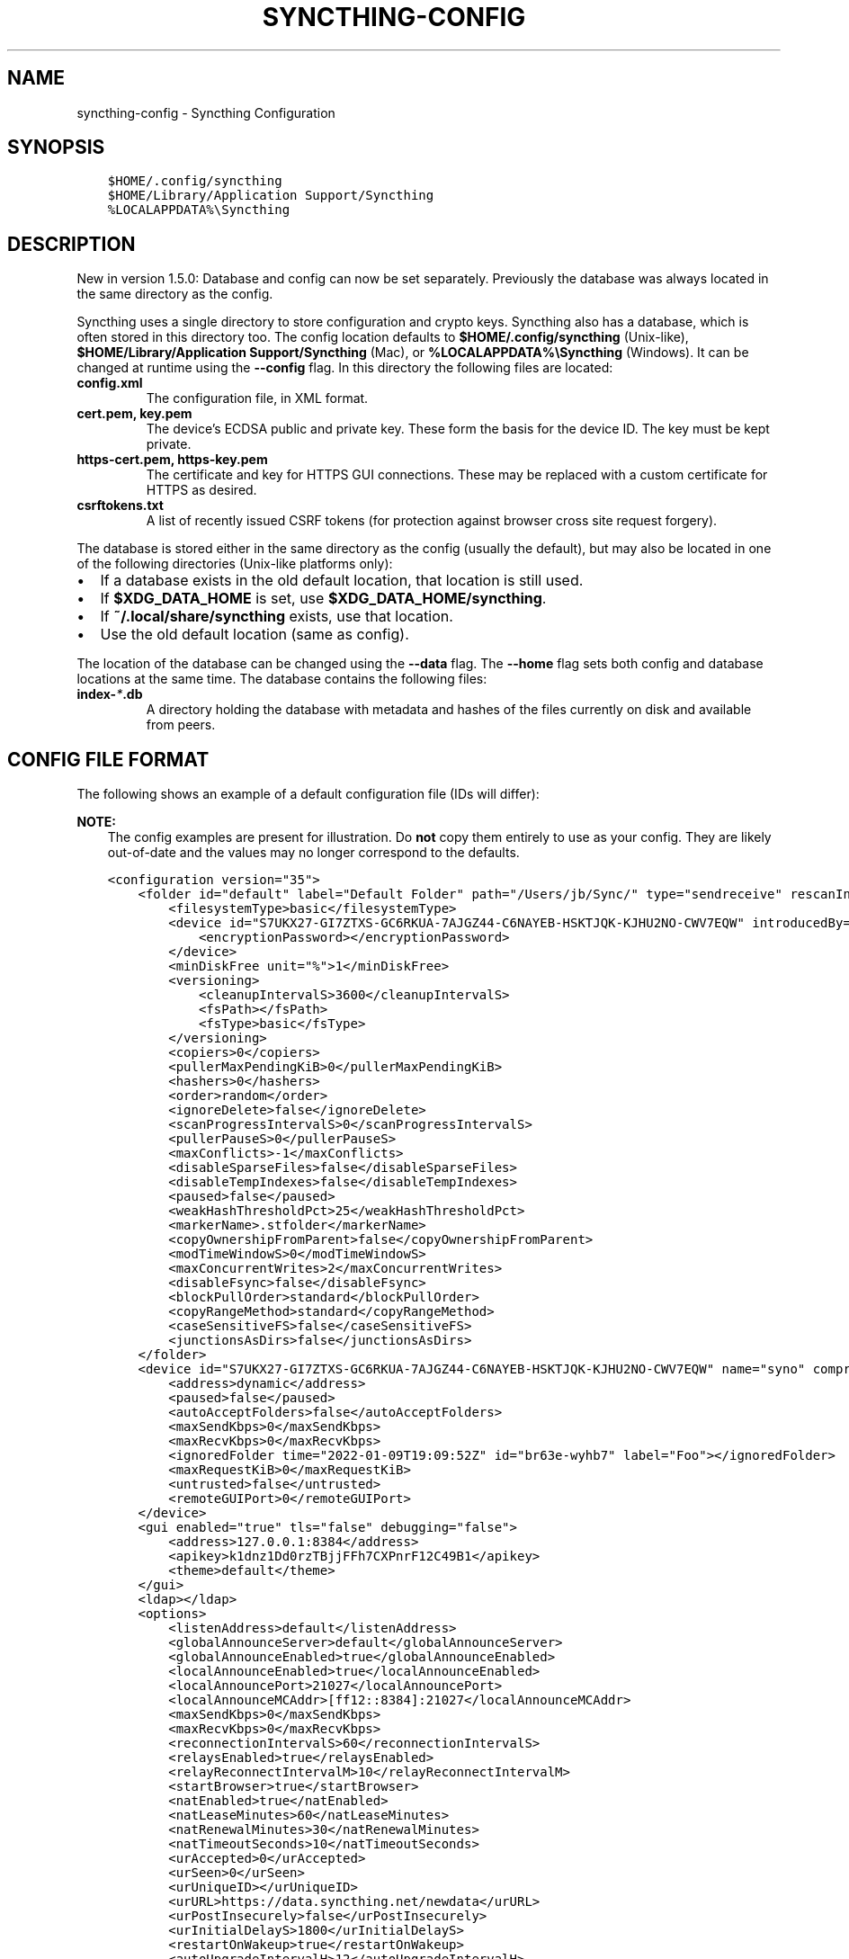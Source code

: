 .\" Man page generated from reStructuredText.
.
.
.nr rst2man-indent-level 0
.
.de1 rstReportMargin
\\$1 \\n[an-margin]
level \\n[rst2man-indent-level]
level margin: \\n[rst2man-indent\\n[rst2man-indent-level]]
-
\\n[rst2man-indent0]
\\n[rst2man-indent1]
\\n[rst2man-indent2]
..
.de1 INDENT
.\" .rstReportMargin pre:
. RS \\$1
. nr rst2man-indent\\n[rst2man-indent-level] \\n[an-margin]
. nr rst2man-indent-level +1
.\" .rstReportMargin post:
..
.de UNINDENT
. RE
.\" indent \\n[an-margin]
.\" old: \\n[rst2man-indent\\n[rst2man-indent-level]]
.nr rst2man-indent-level -1
.\" new: \\n[rst2man-indent\\n[rst2man-indent-level]]
.in \\n[rst2man-indent\\n[rst2man-indent-level]]u
..
.TH "SYNCTHING-CONFIG" "5" "Apr 02, 2022" "v1.19.1" "Syncthing"
.SH NAME
syncthing-config \- Syncthing Configuration
.SH SYNOPSIS
.INDENT 0.0
.INDENT 3.5
.sp
.nf
.ft C
$HOME/.config/syncthing
$HOME/Library/Application Support/Syncthing
%LOCALAPPDATA%\eSyncthing
.ft P
.fi
.UNINDENT
.UNINDENT
.SH DESCRIPTION
.sp
New in version 1.5.0: Database and config can now be set separately. Previously the database was
always located in the same directory as the config.

.sp
Syncthing uses a single directory to store configuration and crypto keys.
Syncthing also has a database, which is often stored in this directory too.
The config location defaults to \fB$HOME/.config/syncthing\fP
(Unix\-like), \fB$HOME/Library/Application Support/Syncthing\fP (Mac),
or \fB%LOCALAPPDATA%\eSyncthing\fP (Windows). It can be changed at runtime
using the \fB\-\-config\fP flag. In this directory the following files are
located:
.INDENT 0.0
.TP
.B \fBconfig.xml\fP
The configuration file, in XML format.
.TP
.B \fBcert.pem\fP, \fBkey.pem\fP
The device’s ECDSA public and private key. These form the basis for the
device ID. The key must be kept private.
.TP
.B \fBhttps\-cert.pem\fP, \fBhttps\-key.pem\fP
The certificate and key for HTTPS GUI connections. These may be replaced
with a custom certificate for HTTPS as desired.
.TP
.B \fBcsrftokens.txt\fP
A list of recently issued CSRF tokens (for protection against browser cross
site request forgery).
.UNINDENT
.sp
The database is stored either in the same directory as the config (usually the
default), but may also be located in one of the following directories (Unix\-like
platforms only):
.INDENT 0.0
.IP \(bu 2
If a database exists in the old default location, that location is
still used.
.IP \(bu 2
If \fB$XDG_DATA_HOME\fP is set, use \fB$XDG_DATA_HOME/syncthing\fP\&.
.IP \(bu 2
If \fB~/.local/share/syncthing\fP exists, use that location.
.IP \(bu 2
Use the old default location (same as config).
.UNINDENT
.sp
The location of the database can be changed using the \fB\-\-data\fP flag. The
\fB\-\-home\fP flag sets both config and database locations at the same time.
The database contains the following files:
.INDENT 0.0
.TP
.B \fBindex\-\fP\fI*\fP\fB\&.db\fP
A directory holding the database with metadata and hashes of the files
currently on disk and available from peers.
.UNINDENT
.SH CONFIG FILE FORMAT
.sp
The following shows an example of a default configuration file (IDs will differ):
.sp
\fBNOTE:\fP
.INDENT 0.0
.INDENT 3.5
The config examples are present for illustration. Do \fBnot\fP copy them
entirely to use as your config. They are likely out\-of\-date and the values
may no longer correspond to the defaults.
.UNINDENT
.UNINDENT
.INDENT 0.0
.INDENT 3.5
.sp
.nf
.ft C
<configuration version="35">
    <folder id="default" label="Default Folder" path="/Users/jb/Sync/" type="sendreceive" rescanIntervalS="3600" fsWatcherEnabled="true" fsWatcherDelayS="10" ignorePerms="false" autoNormalize="true">
        <filesystemType>basic</filesystemType>
        <device id="S7UKX27\-GI7ZTXS\-GC6RKUA\-7AJGZ44\-C6NAYEB\-HSKTJQK\-KJHU2NO\-CWV7EQW" introducedBy="">
            <encryptionPassword></encryptionPassword>
        </device>
        <minDiskFree unit="%">1</minDiskFree>
        <versioning>
            <cleanupIntervalS>3600</cleanupIntervalS>
            <fsPath></fsPath>
            <fsType>basic</fsType>
        </versioning>
        <copiers>0</copiers>
        <pullerMaxPendingKiB>0</pullerMaxPendingKiB>
        <hashers>0</hashers>
        <order>random</order>
        <ignoreDelete>false</ignoreDelete>
        <scanProgressIntervalS>0</scanProgressIntervalS>
        <pullerPauseS>0</pullerPauseS>
        <maxConflicts>\-1</maxConflicts>
        <disableSparseFiles>false</disableSparseFiles>
        <disableTempIndexes>false</disableTempIndexes>
        <paused>false</paused>
        <weakHashThresholdPct>25</weakHashThresholdPct>
        <markerName>.stfolder</markerName>
        <copyOwnershipFromParent>false</copyOwnershipFromParent>
        <modTimeWindowS>0</modTimeWindowS>
        <maxConcurrentWrites>2</maxConcurrentWrites>
        <disableFsync>false</disableFsync>
        <blockPullOrder>standard</blockPullOrder>
        <copyRangeMethod>standard</copyRangeMethod>
        <caseSensitiveFS>false</caseSensitiveFS>
        <junctionsAsDirs>false</junctionsAsDirs>
    </folder>
    <device id="S7UKX27\-GI7ZTXS\-GC6RKUA\-7AJGZ44\-C6NAYEB\-HSKTJQK\-KJHU2NO\-CWV7EQW" name="syno" compression="metadata" introducer="false" skipIntroductionRemovals="false" introducedBy="">
        <address>dynamic</address>
        <paused>false</paused>
        <autoAcceptFolders>false</autoAcceptFolders>
        <maxSendKbps>0</maxSendKbps>
        <maxRecvKbps>0</maxRecvKbps>
        <ignoredFolder time="2022\-01\-09T19:09:52Z" id="br63e\-wyhb7" label="Foo"></ignoredFolder>
        <maxRequestKiB>0</maxRequestKiB>
        <untrusted>false</untrusted>
        <remoteGUIPort>0</remoteGUIPort>
    </device>
    <gui enabled="true" tls="false" debugging="false">
        <address>127.0.0.1:8384</address>
        <apikey>k1dnz1Dd0rzTBjjFFh7CXPnrF12C49B1</apikey>
        <theme>default</theme>
    </gui>
    <ldap></ldap>
    <options>
        <listenAddress>default</listenAddress>
        <globalAnnounceServer>default</globalAnnounceServer>
        <globalAnnounceEnabled>true</globalAnnounceEnabled>
        <localAnnounceEnabled>true</localAnnounceEnabled>
        <localAnnouncePort>21027</localAnnouncePort>
        <localAnnounceMCAddr>[ff12::8384]:21027</localAnnounceMCAddr>
        <maxSendKbps>0</maxSendKbps>
        <maxRecvKbps>0</maxRecvKbps>
        <reconnectionIntervalS>60</reconnectionIntervalS>
        <relaysEnabled>true</relaysEnabled>
        <relayReconnectIntervalM>10</relayReconnectIntervalM>
        <startBrowser>true</startBrowser>
        <natEnabled>true</natEnabled>
        <natLeaseMinutes>60</natLeaseMinutes>
        <natRenewalMinutes>30</natRenewalMinutes>
        <natTimeoutSeconds>10</natTimeoutSeconds>
        <urAccepted>0</urAccepted>
        <urSeen>0</urSeen>
        <urUniqueID></urUniqueID>
        <urURL>https://data.syncthing.net/newdata</urURL>
        <urPostInsecurely>false</urPostInsecurely>
        <urInitialDelayS>1800</urInitialDelayS>
        <restartOnWakeup>true</restartOnWakeup>
        <autoUpgradeIntervalH>12</autoUpgradeIntervalH>
        <upgradeToPreReleases>false</upgradeToPreReleases>
        <keepTemporariesH>24</keepTemporariesH>
        <cacheIgnoredFiles>false</cacheIgnoredFiles>
        <progressUpdateIntervalS>5</progressUpdateIntervalS>
        <limitBandwidthInLan>false</limitBandwidthInLan>
        <minHomeDiskFree unit="%">1</minHomeDiskFree>
        <releasesURL>https://upgrades.syncthing.net/meta.json</releasesURL>
        <overwriteRemoteDeviceNamesOnConnect>false</overwriteRemoteDeviceNamesOnConnect>
        <tempIndexMinBlocks>10</tempIndexMinBlocks>
        <unackedNotificationID>authenticationUserAndPassword</unackedNotificationID>
        <trafficClass>0</trafficClass>
        <setLowPriority>true</setLowPriority>
        <maxFolderConcurrency>0</maxFolderConcurrency>
        <crashReportingURL>https://crash.syncthing.net/newcrash</crashReportingURL>
        <crashReportingEnabled>true</crashReportingEnabled>
        <stunKeepaliveStartS>180</stunKeepaliveStartS>
        <stunKeepaliveMinS>20</stunKeepaliveMinS>
        <stunServer>default</stunServer>
        <databaseTuning>auto</databaseTuning>
        <maxConcurrentIncomingRequestKiB>0</maxConcurrentIncomingRequestKiB>
        <announceLANAddresses>true</announceLANAddresses>
        <sendFullIndexOnUpgrade>false</sendFullIndexOnUpgrade>
        <connectionLimitEnough>0</connectionLimitEnough>
        <connectionLimitMax>0</connectionLimitMax>
        <insecureAllowOldTLSVersions>false</insecureAllowOldTLSVersions>
    </options>
    <remoteIgnoredDevice time="2022\-01\-09T20:02:01Z" id="5SYI2FS\-LW6YAXI\-JJDYETS\-NDBBPIO\-256MWBO\-XDPXWVG\-24QPUM4\-PDW4UQU" name="bugger" address="192.168.0.20:22000"></remoteIgnoredDevice>
    <defaults>
        <folder id="" label="" path="~" type="sendreceive" rescanIntervalS="3600" fsWatcherEnabled="true" fsWatcherDelayS="10" ignorePerms="false" autoNormalize="true">
            <filesystemType>basic</filesystemType>
            <device id="S7UKX27\-GI7ZTXS\-GC6RKUA\-7AJGZ44\-C6NAYEB\-HSKTJQK\-KJHU2NO\-CWV7EQW" introducedBy="">
                <encryptionPassword></encryptionPassword>
            </device>
            <minDiskFree unit="%">1</minDiskFree>
            <versioning>
                <cleanupIntervalS>3600</cleanupIntervalS>
                <fsPath></fsPath>
                <fsType>basic</fsType>
            </versioning>
            <copiers>0</copiers>
            <pullerMaxPendingKiB>0</pullerMaxPendingKiB>
            <hashers>0</hashers>
            <order>random</order>
            <ignoreDelete>false</ignoreDelete>
            <scanProgressIntervalS>0</scanProgressIntervalS>
            <pullerPauseS>0</pullerPauseS>
            <maxConflicts>10</maxConflicts>
            <disableSparseFiles>false</disableSparseFiles>
            <disableTempIndexes>false</disableTempIndexes>
            <paused>false</paused>
            <weakHashThresholdPct>25</weakHashThresholdPct>
            <markerName>.stfolder</markerName>
            <copyOwnershipFromParent>false</copyOwnershipFromParent>
            <modTimeWindowS>0</modTimeWindowS>
            <maxConcurrentWrites>2</maxConcurrentWrites>
            <disableFsync>false</disableFsync>
            <blockPullOrder>standard</blockPullOrder>
            <copyRangeMethod>standard</copyRangeMethod>
            <caseSensitiveFS>false</caseSensitiveFS>
            <junctionsAsDirs>false</junctionsAsDirs>
        </folder>
        <device id="" compression="metadata" introducer="false" skipIntroductionRemovals="false" introducedBy="">
            <address>dynamic</address>
            <paused>false</paused>
            <autoAcceptFolders>false</autoAcceptFolders>
            <maxSendKbps>0</maxSendKbps>
            <maxRecvKbps>0</maxRecvKbps>
            <maxRequestKiB>0</maxRequestKiB>
            <untrusted>false</untrusted>
            <remoteGUIPort>0</remoteGUIPort>
        </device>
    </defaults>
</configuration>
.ft P
.fi
.UNINDENT
.UNINDENT
.SH CONFIGURATION ELEMENT
.INDENT 0.0
.INDENT 3.5
.sp
.nf
.ft C
<configuration version="35">
    <folder></folder>
    <device></device>
    <gui></gui>
    <ldap></ldap>
    <options></options>
    <remoteIgnoredDevice></remoteIgnoredDevice>
    <defaults></defaults>
</configuration>
.ft P
.fi
.UNINDENT
.UNINDENT
.sp
This is the root element. It has one attribute:
.INDENT 0.0
.TP
.B version
The config version. Increments whenever a change is made that requires
migration from previous formats.
.UNINDENT
.sp
It contains the elements described in the following sections and any number of
this additional child element:
.INDENT 0.0
.TP
.B remoteIgnoredDevice
Contains the ID of the device that should be ignored. Connection attempts
from this device are logged to the console but never displayed in the web
GUI.
.UNINDENT
.SH FOLDER ELEMENT
.INDENT 0.0
.INDENT 3.5
.sp
.nf
.ft C
<folder id="default" label="Default Folder" path="/Users/jb/Sync/" type="sendreceive" rescanIntervalS="3600" fsWatcherEnabled="true" fsWatcherDelayS="10" ignorePerms="false" autoNormalize="true">
    <filesystemType>basic</filesystemType>
    <device id="S7UKX27\-GI7ZTXS\-GC6RKUA\-7AJGZ44\-C6NAYEB\-HSKTJQK\-KJHU2NO\-CWV7EQW" introducedBy="">
        <encryptionPassword></encryptionPassword>
    </device>
    <minDiskFree unit="%">1</minDiskFree>
    <versioning>
        <cleanupIntervalS>3600</cleanupIntervalS>
        <fsPath></fsPath>
        <fsType>basic</fsType>
    </versioning>
    <copiers>0</copiers>
    <pullerMaxPendingKiB>0</pullerMaxPendingKiB>
    <hashers>0</hashers>
    <order>random</order>
    <ignoreDelete>false</ignoreDelete>
    <scanProgressIntervalS>0</scanProgressIntervalS>
    <pullerPauseS>0</pullerPauseS>
    <maxConflicts>\-1</maxConflicts>
    <disableSparseFiles>false</disableSparseFiles>
    <disableTempIndexes>false</disableTempIndexes>
    <paused>false</paused>
    <weakHashThresholdPct>25</weakHashThresholdPct>
    <markerName>.stfolder</markerName>
    <copyOwnershipFromParent>false</copyOwnershipFromParent>
    <modTimeWindowS>0</modTimeWindowS>
    <maxConcurrentWrites>2</maxConcurrentWrites>
    <disableFsync>false</disableFsync>
    <blockPullOrder>standard</blockPullOrder>
    <copyRangeMethod>standard</copyRangeMethod>
    <caseSensitiveFS>false</caseSensitiveFS>
    <junctionsAsDirs>false</junctionsAsDirs>
</folder>
.ft P
.fi
.UNINDENT
.UNINDENT
.sp
One or more \fBfolder\fP elements must be present in the file. Each element
describes one folder. The following attributes may be set on the \fBfolder\fP
element:
.INDENT 0.0
.TP
.B id (mandatory)
The folder ID, which must be unique.
.UNINDENT
.INDENT 0.0
.TP
.B label
The label of a folder is a human readable and descriptive local name. May
be different on each device, empty, and/or identical to other folder
labels. (optional)
.UNINDENT
.INDENT 0.0
.TP
.B filesystemType
The internal file system implementation used to access this folder, detailed
in a separate chapter\&.
.UNINDENT
.INDENT 0.0
.TP
.B path (mandatory)
The path to the directory where the folder is stored on this
device; not sent to other devices.
.UNINDENT
.INDENT 0.0
.TP
.B type
Controls how the folder is handled by Syncthing. Possible values are:
.INDENT 7.0
.TP
.B \fBsendreceive\fP
The folder is in default mode. Sending local and accepting remote changes.
Note that this type was previously called “readwrite” which is deprecated
but still accepted in incoming configs.
.TP
.B \fBsendonly\fP
The folder is in “send only” mode – it will not be modified by
Syncthing on this device.
Note that this type was previously called “readonly” which is deprecated
but still accepted in incoming configs.
.TP
.B \fBreceiveonly\fP
The folder is in “receive only” mode – it will not propagate
changes to other devices.
.TP
.B \fBreceiveencrypted\fP
Must be used on untrusted devices, where the data cannot be decrypted
because no folder password was entered.  See untrusted\&.
.UNINDENT
.UNINDENT
.INDENT 0.0
.TP
.B rescanIntervalS
The rescan interval, in seconds. Can be set to \fB0\fP to disable when external
plugins are used to trigger rescans.
.UNINDENT
.INDENT 0.0
.TP
.B fsWatcherEnabled
If set to \fBtrue\fP, this detects changes to files in the folder and scans them.
.UNINDENT
.INDENT 0.0
.TP
.B fsWatcherDelayS
The duration during which changes detected are accumulated, before a scan is
scheduled (only takes effect if \fI\%fsWatcherEnabled\fP is set to \fBtrue\fP).
.UNINDENT
.INDENT 0.0
.TP
.B ignorePerms
If \fBtrue\fP, files originating from this folder will be announced to remote
devices with the “no permission bits” flag.  The remote devices will use
whatever their default permission setting is when creating the files.  The
primary use case is for file systems that do not support permissions, such
as FAT, or environments where changing permissions is impossible.
.UNINDENT
.INDENT 0.0
.TP
.B autoNormalize
Automatically correct UTF\-8 normalization errors found in file names.  The
mechanism and how to set it up is described in a separate chapter\&.
.UNINDENT
.sp
The following child elements may exist:
.INDENT 0.0
.TP
.B device
These must have the \fBid\fP attribute and can have an \fBintroducedBy\fP
attribute, identifying the device that introduced us to share this folder
with the given device.  If the original introducer unshares this folder with
this device, our device will follow and unshare the folder (subject to
\fI\%skipIntroductionRemovals\fP being \fBfalse\fP on the introducer device).
.sp
All mentioned devices are those that will be sharing the folder in question.
Each mentioned device must have a separate \fBdevice\fP element later in the file.
It is customary that the local device ID is included in all folders.
Syncthing will currently add this automatically if it is not present in
the configuration file.
.sp
The \fBencryptionPassword\fP sub\-element contains the secret needed to decrypt
this folder’s data on the remote device.  If left empty, the data is plainly
accessible (but still protected by the transport encryption).  The mechanism
and how to set it up is described in a separate chapter\&.
.UNINDENT
.INDENT 0.0
.TP
.B minDiskFree
The minimum required free space that should be available on the disk this
folder resides.  The folder will be stopped when the value drops below the
threshold.  The element content is interpreted according to the given
\fBunit\fP attribute.  Accepted \fBunit\fP values are \fB%\fP (percent of the disk
/ volume size), \fBkB\fP, \fBMB\fP, \fBGB\fP and \fBTB\fP\&.  Set to zero to disable.
.UNINDENT
.INDENT 0.0
.TP
.B versioning
Specifies a versioning configuration.
.sp
\fBSEE ALSO:\fP
.INDENT 7.0
.INDENT 3.5
versioning
.UNINDENT
.UNINDENT
.UNINDENT
.INDENT 0.0
.TP
.B copiers
.TP
.B hashers
The number of copier and hasher routines to use, or \fB0\fP for the
system determined optimums. These are low\-level performance options for
advanced users only; do not change unless requested to or you’ve actually
read and understood the code yourself. :)
.UNINDENT
.INDENT 0.0
.TP
.B pullerMaxPendingKiB
Controls when we stop sending requests to other devices once we’ve got this
much unserved requests.  The number of pullers is automatically adjusted
based on this desired amount of outstanding request data.
.UNINDENT
.INDENT 0.0
.TP
.B order
The order in which needed files should be pulled from the cluster.  It has
no effect when the folder type is “send only”.  The possibles values are:
.INDENT 7.0
.TP
.B \fBrandom\fP (default)
Pull files in random order. This optimizes for balancing resources among
the devices in a cluster.
.TP
.B \fBalphabetic\fP
Pull files ordered by file name alphabetically.
.TP
.B \fBsmallestFirst\fP, \fBlargestFirst\fP
Pull files ordered by file size; smallest and largest first respectively.
.TP
.B \fBoldestFirst\fP, \fBnewestFirst\fP
Pull files ordered by modification time; oldest and newest first
respectively.
.UNINDENT
.sp
Note that the scanned files are sent in batches and the sorting is applied
only to the already discovered files. This means the sync might start with
a 1 GB file even if there is 1 KB file available on the source device until
the 1 KB becomes known to the pulling device.
.UNINDENT
.INDENT 0.0
.TP
.B ignoreDelete
.
\fBWARNING:\fP
.INDENT 7.0
.INDENT 3.5
Enabling this is highly discouraged \- use at your own risk. You have been warned.
.UNINDENT
.UNINDENT
.sp
When set to \fBtrue\fP, this device will pretend not to see instructions to
delete files from other devices.  The mechanism is described in a
separate chapter\&.
.UNINDENT
.INDENT 0.0
.TP
.B scanProgressIntervalS
The interval in seconds with which scan progress information is sent to the GUI. Setting to \fB0\fP
will cause Syncthing to use the default value of two.
.UNINDENT
.INDENT 0.0
.TP
.B pullerPauseS
Tweak for rate limiting the puller when it retries pulling files. Don’t
change this unless you know what you’re doing.
.UNINDENT
.INDENT 0.0
.TP
.B maxConflicts
The maximum number of conflict copies to keep around for any given file.
The default, \fB\-1\fP, means an unlimited number. Setting this to \fB0\fP disables
conflict copies altogether.
.UNINDENT
.INDENT 0.0
.TP
.B disableSparseFiles
By default, blocks containing all zeros are not written, causing files
to be sparse on filesystems that support this feature. When set to \fBtrue\fP,
sparse files will not be created.
.UNINDENT
.INDENT 0.0
.TP
.B disableTempIndexes
By default, devices exchange information about blocks available in
transfers that are still in progress, which allows other devices to
download parts of files that are not yet fully downloaded on your own
device, essentially making transfers more torrent like. When set to
\fBtrue\fP, such information is not exchanged for this folder.
.UNINDENT
.INDENT 0.0
.TP
.B paused
True if this folder is (temporarily) suspended.
.UNINDENT
.INDENT 0.0
.TP
.B weakHashThresholdPct
Use weak hash if more than the given percentage of the file has changed. Set
to \fB\-1\fP to always use weak hash. Default is \fB25\fP\&.
.UNINDENT
.INDENT 0.0
.TP
.B markerName
Name of a directory or file in the folder root to be used as
marker\-faq\&. Default is \fB\&.stfolder\fP\&.
.UNINDENT
.INDENT 0.0
.TP
.B copyOwnershipFromParent
On Unix systems, tries to copy file/folder ownership from the parent directory (the directory it’s located in).
Requires running Syncthing as a privileged user, or granting it additional capabilities (e.g. CAP_CHOWN on Linux).
.UNINDENT
.INDENT 0.0
.TP
.B modTimeWindowS
Allowed modification timestamp difference when comparing files for
equivalence. To be used on file systems which have unstable
modification timestamps that might change after being recorded
during the last write operation. Default is \fB2\fP on Android when the
folder is located on a FAT partition, and \fB0\fP otherwise.
.UNINDENT
.INDENT 0.0
.TP
.B maxConcurrentWrites
Maximum number of concurrent write operations while syncing. Increasing this might increase or
decrease disk performance, depending on the underlying storage. Default is \fB2\fP\&.
.UNINDENT
.INDENT 0.0
.TP
.B disableFsync
.
\fBWARNING:\fP
.INDENT 7.0
.INDENT 3.5
This is a known insecure option \- use at your own risk.
.UNINDENT
.UNINDENT
.sp
Disables committing file operations to disk before recording them in the
database.  Disabling fsync can lead to data corruption.  The mechanism is
described in a separate chapter\&.
.UNINDENT
.INDENT 0.0
.TP
.B blockPullOrder
Order in which the blocks of a file are downloaded. This option controls how quickly different parts of the
file spread between the connected devices, at the cost of causing strain on the storage.
.sp
Available options:
.INDENT 7.0
.TP
.B \fBstandard\fP (default)
The blocks of a file are split into N equal continuous sequences, where N is the number of connected
devices. Each device starts downloading its own sequence, after which it picks other devices
sequences at random. Provides acceptable data distribution and minimal spinning disk strain.
.TP
.B \fBrandom\fP
The blocks of a file are downloaded in a random order. Provides great data distribution, but very taxing on
spinning disk drives.
.TP
.B \fBinOrder\fP
The blocks of a file are downloaded sequentially, from start to finish. Spinning disk drive friendly, but provides
no improvements to data distribution.
.UNINDENT
.UNINDENT
.INDENT 0.0
.TP
.B copyRangeMethod
Provides a choice of method for copying data between files.  This can be
used to optimise copies on network filesystems, improve speed of large
copies or clone the data using copy\-on\-write functionality if the underlying
filesystem supports it.  The mechanism is described in a separate
chapter\&.
.UNINDENT
.INDENT 0.0
.TP
.B caseSensitiveFS
Affects performance by disabling the extra safety checks for case
insensitive filesystems.  The mechanism and how to set it up is described in
a separate chapter\&.
.UNINDENT
.INDENT 0.0
.TP
.B junctionsAsDirs
NTFS directory junctions are treated as ordinary directories, if this is set
to \fBtrue\fP\&.
.UNINDENT
.SH DEVICE ELEMENT
.INDENT 0.0
.INDENT 3.5
.sp
.nf
.ft C
<device id="S7UKX27\-GI7ZTXS\-GC6RKUA\-7AJGZ44\-C6NAYEB\-HSKTJQK\-KJHU2NO\-CWV7EQW" name="syno" compression="metadata" introducer="false" skipIntroductionRemovals="false" introducedBy="2CYF2WQ\-AKZO2QZ\-JAKWLYD\-AGHMQUM\-BGXUOIS\-GYILW34\-HJG3DUK\-LRRYQAR">
    <address>dynamic</address>
    <paused>false</paused>
    <autoAcceptFolders>false</autoAcceptFolders>
    <maxSendKbps>0</maxSendKbps>
    <maxRecvKbps>0</maxRecvKbps>
    <ignoredFolder time="2022\-01\-09T19:09:52Z" id="br63e\-wyhb7" label="Foo"></ignoredFolder>
    <maxRequestKiB>0</maxRequestKiB>
    <untrusted>false</untrusted>
    <remoteGUIPort>0</remoteGUIPort>
</device>
<device id="2CYF2WQ\-AKZO2QZ\-JAKWLYD\-AGHMQUM\-BGXUOIS\-GYILW34\-HJG3DUK\-LRRYQAR" name="syno local" compression="metadata" introducer="true" skipIntroductionRemovals="false" introducedBy="">
    <address>tcp://192.0.2.1:22001</address>
    <paused>true</paused>
    <allowedNetwork>192.168.0.0/16</allowedNetwork>
    <autoAcceptFolders>false</autoAcceptFolders>
    <maxSendKbps>100</maxSendKbps>
    <maxRecvKbps>100</maxRecvKbps>
    <maxRequestKiB>65536</maxRequestKiB>
    <untrusted>false</untrusted>
    <remoteGUIPort>8384</remoteGUIPort>
</device>
.ft P
.fi
.UNINDENT
.UNINDENT
.sp
One or more \fBdevice\fP elements must be present in the file. Each element
describes a device participating in the cluster. It is customary to include a
\fBdevice\fP element for the local device; Syncthing will currently add one if
it is not present. The following attributes may be set on the \fBdevice\fP
element:
.INDENT 0.0
.TP
.B id (mandatory)
The device ID\&.
.UNINDENT
.INDENT 0.0
.TP
.B name
A friendly name for the device. (optional)
.UNINDENT
.INDENT 0.0
.TP
.B compression
Whether to use protocol compression when sending messages to this device.
The possible values are:
.INDENT 7.0
.TP
.B \fBmetadata\fP
Compress metadata packets, such as index information. Metadata is
usually very compression friendly so this is a good default.
.TP
.B \fBalways\fP
Compress all packets, including file data. This is recommended if the
folders contents are mainly compressible data such as documents or
text files.
.TP
.B \fBnever\fP
Disable all compression.
.UNINDENT
.UNINDENT
.INDENT 0.0
.TP
.B introducer
Set to true if this device should be trusted as an introducer, i.e. we
should copy their list of devices per folder when connecting.
.sp
\fBSEE ALSO:\fP
.INDENT 7.0
.INDENT 3.5
introducer
.UNINDENT
.UNINDENT
.UNINDENT
.INDENT 0.0
.TP
.B skipIntroductionRemovals
Set to true if you wish to follow only introductions and not de\-introductions.
For example, if this is set, we would not remove a device that we were introduced
to even if the original introducer is no longer listing the remote device as known.
.UNINDENT
.INDENT 0.0
.TP
.B introducedBy
Defines which device has introduced us to this device. Used only for following de\-introductions.
.UNINDENT
.INDENT 0.0
.TP
.B certName
The device certificate’s common name, if it is not the default “syncthing”.
.UNINDENT
.sp
From the following child elements at least one \fBaddress\fP child must exist.
.INDENT 0.0
.TP
.B address (mandatory: At least one must be present.)
Contains an address or host name to use when attempting to connect to this device.
Entries other than \fBdynamic\fP need a protocol specific prefix. For the TCP protocol
the prefixes \fBtcp://\fP (dual\-stack), \fBtcp4://\fP (IPv4 only) or \fBtcp6://\fP (IPv6 only) can be used.
The prefixes for the QUIC protocol are analogous: \fBquic://\fP, \fBquic4://\fP and \fBquic6://\fP
Note that IP addresses need not use IPv4 or IPv6 prefixes; these are optional. Accepted formats are:
.INDENT 7.0
.TP
.B IPv4 address (\fBtcp://192.0.2.42\fP)
The default port (22000) is used.
.TP
.B IPv4 address and port (\fBtcp://192.0.2.42:12345\fP)
The address and port is used as given.
.TP
.B IPv6 address (\fBtcp://[2001:db8::23:42]\fP)
The default port (22000) is used. The address must be enclosed in
square brackets.
.TP
.B IPv6 address and port (\fBtcp://[2001:db8::23:42]:12345\fP)
The address and port is used as given. The address must be enclosed in
square brackets.
.TP
.B Host name (\fBtcp6://fileserver\fP)
The host name will be used on the default port (22000) and connections
will be attempted only via IPv6.
.TP
.B Host name and port (\fBtcp://fileserver:12345\fP)
The host name will be used on the given port and connections will be
attempted via both IPv4 and IPv6, depending on name resolution.
.TP
.B \fBdynamic\fP
The word \fBdynamic\fP (without any prefix) means to use local and
global discovery to find the device.
.UNINDENT
.sp
You can set multiple addresses \fIand\fP combine it with the \fBdynamic\fP keyword
for example:
.INDENT 7.0
.INDENT 3.5
.sp
.nf
.ft C
<device id="...">
    <address>tcp://192.0.2.1:22001</address>
    <address>quic://192.0.1.254:22000</address>
    <address>dynamic</address>
</device>
.ft P
.fi
.UNINDENT
.UNINDENT
.UNINDENT
.INDENT 0.0
.TP
.B paused
True if synchronization with this devices is (temporarily) suspended.
.UNINDENT
.INDENT 0.0
.TP
.B allowedNetwork
If given, this restricts connections to this device to only this network.
The mechanism is described in detail in a separate chapter).
.UNINDENT
.INDENT 0.0
.TP
.B autoAcceptFolders
If \fBtrue\fP, folders shared from this remote device are automatically added
and synced locally under the \fI\%default path\fP\&.  For the
folder name, Syncthing tries to use the label from the remote device, and if
the same label already exists, it then tries to use the folder’s ID.  If
that exists as well, the folder is just offered to accept manually.  A local
folder already added with the same ID will just be shared rather than
created separately.
.UNINDENT
.INDENT 0.0
.TP
.B maxSendKbps
Maximum send rate to use for this device. Unit is kibibytes/second, despite
the config name looking like kilobits/second.
.UNINDENT
.INDENT 0.0
.TP
.B maxRecvKbps
Maximum receive rate to use for this device. Unit is kibibytes/second,
despite the config name looking like kilobits/second.
.UNINDENT
.INDENT 0.0
.TP
.B ignoredFolder
Contains the ID of the folder that should be ignored. This folder will
always be skipped when advertised from the containing remote device,
i.e. this will be logged, but there will be no dialog shown in the web GUI.
.UNINDENT
.INDENT 0.0
.TP
.B maxRequestKiB
Maximum amount of data to have outstanding in requests towards this device.
Unit is kibibytes.
.UNINDENT
.INDENT 0.0
.TP
.B remoteGUIPort
If set to a positive integer, the GUI will display an HTTP link to the IP
address which is currently used for synchronization.  Only the TCP port is
exchanged for the value specified here.  Note that any port forwarding or
firewall settings need to be done manually and the link will probably not
work for link\-local IPv6 addresses because of modern browser limitations.
.UNINDENT
.INDENT 0.0
.TP
.B untrusted
This boolean value marks a particular device as untrusted, which disallows
ever sharing any unencrypted data with it.  Every folder shared with that
device then needs an encryption password set, or must already be of the
“receive encrypted” type locally.  Refer to the detailed explanation under
untrusted\&.
.UNINDENT
.SH GUI ELEMENT
.INDENT 0.0
.INDENT 3.5
.sp
.nf
.ft C
<gui enabled="true" tls="false" debugging="false">
    <address>127.0.0.1:8384</address>
    <apikey>k1dnz1Dd0rzTBjjFFh7CXPnrF12C49B1</apikey>
    <theme>default</theme>
</gui>
.ft P
.fi
.UNINDENT
.UNINDENT
.sp
There must be exactly one \fBgui\fP element. The GUI configuration is also used by
the /dev/rest and the /dev/events\&. The following attributes may be
set on the \fBgui\fP element:
.INDENT 0.0
.TP
.B enabled
If not \fBtrue\fP, the GUI and API will not be started.
.UNINDENT
.INDENT 0.0
.TP
.B tls
If set to \fBtrue\fP, TLS (HTTPS) will be enforced. Non\-HTTPS requests will
be redirected to HTTPS. When set to \fBfalse\fP, TLS connections are
still possible but not required.
.UNINDENT
.INDENT 0.0
.TP
.B debugging
This enables /users/profiling and additional endpoints in the REST
API, see /rest/debug\&.
.UNINDENT
.sp
The following child elements may be present:
.INDENT 0.0
.TP
.B address (mandatory: Exactly one element must be present.)
Set the listen address.  Allowed address formats are:
.INDENT 7.0
.TP
.B IPv4 address and port (\fB127.0.0.1:8384\fP)
The address and port are used as given.
.TP
.B IPv6 address and port (\fB[::1]:8384\fP)
The address and port are used as given. The address must be enclosed in
square brackets.
.TP
.B Wildcard and port (\fB0.0.0.0:12345\fP, \fB[::]:12345\fP, \fB:12345\fP)
These are equivalent and will result in Syncthing listening on all
interfaces via both IPv4 and IPv6.
.TP
.B UNIX socket location (\fB/var/run/st.sock\fP)
If the address is an absolute path it is interpreted as the path to a UNIX socket.
.UNINDENT
.UNINDENT
.INDENT 0.0
.TP
.B unixSocketPermissions
When \fBaddress\fP is set to a UNIX socket location, set this to an octal value
to override the default permissions of the socket.
.UNINDENT
.INDENT 0.0
.TP
.B user
Set to require authentication.
.UNINDENT
.INDENT 0.0
.TP
.B password
Contains the bcrypt hash of the real password.
.UNINDENT
.INDENT 0.0
.TP
.B apikey
If set, this is the API key that enables usage of the REST interface.
.UNINDENT
.INDENT 0.0
.TP
.B insecureAdminAccess
If true, this allows access to the web GUI from outside (i.e. not localhost)
without authorization. A warning will displayed about this setting on startup.
.UNINDENT
.INDENT 0.0
.TP
.B insecureSkipHostcheck
When the GUI / API is bound to localhost, we enforce that the \fBHost\fP
header looks like localhost.  This option bypasses that check.
.UNINDENT
.INDENT 0.0
.TP
.B insecureAllowFrameLoading
Allow rendering the GUI within an \fB<iframe>\fP, \fB<frame>\fP or \fB<object>\fP
by not setting the \fBX\-Frame\-Options: SAMEORIGIN\fP HTTP header.  This may be
needed for serving the Syncthing GUI as part of a website through a proxy.
.UNINDENT
.INDENT 0.0
.TP
.B theme
The name of the theme to use.
.UNINDENT
.INDENT 0.0
.TP
.B authMode
Authentication mode to use. If not present, the authentication mode (static)
is controlled by the presence of user/password fields for backward compatibility.
.INDENT 7.0
.TP
.B \fBstatic\fP
Authentication using user and password.
.TP
.B \fBldap\fP
LDAP authentication. Requires ldap top level config section to be present.
.UNINDENT
.UNINDENT
.SH LDAP ELEMENT
.INDENT 0.0
.INDENT 3.5
.sp
.nf
.ft C
<ldap>
    <address>localhost:389</address>
    <bindDN>cn=%s,ou=users,dc=syncthing,dc=net</bindDN>
    <transport>nontls</transport>
    <insecureSkipVerify>false</insecureSkipVerify>
</ldap>
.ft P
.fi
.UNINDENT
.UNINDENT
.sp
The \fBldap\fP element contains LDAP configuration options.  The mechanism is
described in detail under ldap\&.
.INDENT 0.0
.TP
.B address (mandatory)
.INDENT 7.0
.INDENT 3.5
LDAP server address (server:port).
.UNINDENT
.UNINDENT
.UNINDENT
.INDENT 0.0
.TP
.B bindDN (mandatory)
.INDENT 7.0
.INDENT 3.5
BindDN for user authentication.
Special \fB%s\fP variable should be used to pass username to LDAP.
.UNINDENT
.UNINDENT
.UNINDENT
.INDENT 0.0
.TP
.B transport
.INDENT 7.0
.TP
.B \fBnontls\fP
Non secure connection.
.TP
.B \fBtls\fP
TLS secured connection.
.TP
.B \fBstarttls\fP
StartTLS connection mode.
.UNINDENT
.UNINDENT
.INDENT 0.0
.TP
.B insecureSkipVerify
Skip verification (\fBtrue\fP or \fBfalse\fP).
.UNINDENT
.INDENT 0.0
.TP
.B searchBaseDN
Base DN for user searches.
.UNINDENT
.INDENT 0.0
.TP
.B searchFilter
Search filter for user searches.
.UNINDENT
.SH OPTIONS ELEMENT
.INDENT 0.0
.INDENT 3.5
.sp
.nf
.ft C
<options>
    <listenAddress>default</listenAddress>
    <globalAnnounceServer>default</globalAnnounceServer>
    <globalAnnounceEnabled>true</globalAnnounceEnabled>
    <localAnnounceEnabled>true</localAnnounceEnabled>
    <localAnnouncePort>21027</localAnnouncePort>
    <localAnnounceMCAddr>[ff12::8384]:21027</localAnnounceMCAddr>
    <maxSendKbps>0</maxSendKbps>
    <maxRecvKbps>0</maxRecvKbps>
    <reconnectionIntervalS>60</reconnectionIntervalS>
    <relaysEnabled>true</relaysEnabled>
    <relayReconnectIntervalM>10</relayReconnectIntervalM>
    <startBrowser>true</startBrowser>
    <natEnabled>true</natEnabled>
    <natLeaseMinutes>60</natLeaseMinutes>
    <natRenewalMinutes>30</natRenewalMinutes>
    <natTimeoutSeconds>10</natTimeoutSeconds>
    <urAccepted>0</urAccepted>
    <urSeen>0</urSeen>
    <urUniqueID></urUniqueID>
    <urURL>https://data.syncthing.net/newdata</urURL>
    <urPostInsecurely>false</urPostInsecurely>
    <urInitialDelayS>1800</urInitialDelayS>
    <restartOnWakeup>true</restartOnWakeup>
    <autoUpgradeIntervalH>12</autoUpgradeIntervalH>
    <upgradeToPreReleases>false</upgradeToPreReleases>
    <keepTemporariesH>24</keepTemporariesH>
    <cacheIgnoredFiles>false</cacheIgnoredFiles>
    <progressUpdateIntervalS>5</progressUpdateIntervalS>
    <limitBandwidthInLan>false</limitBandwidthInLan>
    <minHomeDiskFree unit="%">1</minHomeDiskFree>
    <releasesURL>https://upgrades.syncthing.net/meta.json</releasesURL>
    <overwriteRemoteDeviceNamesOnConnect>false</overwriteRemoteDeviceNamesOnConnect>
    <tempIndexMinBlocks>10</tempIndexMinBlocks>
    <unackedNotificationID>authenticationUserAndPassword</unackedNotificationID>
    <trafficClass>0</trafficClass>
    <setLowPriority>true</setLowPriority>
    <maxFolderConcurrency>0</maxFolderConcurrency>
    <crashReportingURL>https://crash.syncthing.net/newcrash</crashReportingURL>
    <crashReportingEnabled>true</crashReportingEnabled>
    <stunKeepaliveStartS>180</stunKeepaliveStartS>
    <stunKeepaliveMinS>20</stunKeepaliveMinS>
    <stunServer>default</stunServer>
    <databaseTuning>auto</databaseTuning>
    <maxConcurrentIncomingRequestKiB>0</maxConcurrentIncomingRequestKiB>
    <announceLANAddresses>true</announceLANAddresses>
    <sendFullIndexOnUpgrade>false</sendFullIndexOnUpgrade>
    <connectionLimitEnough>0</connectionLimitEnough>
    <connectionLimitMax>0</connectionLimitMax>
    <insecureAllowOldTLSVersions>false</insecureAllowOldTLSVersions>
</options>
.ft P
.fi
.UNINDENT
.UNINDENT
.sp
The \fBoptions\fP element contains all other global configuration options.
.INDENT 0.0
.TP
.B listenAddress
The listen address for incoming sync connections. See
\fI\%Listen Addresses\fP for the allowed syntax.
.UNINDENT
.INDENT 0.0
.TP
.B globalAnnounceServer
A URI to a global announce (discovery) server, or the word \fBdefault\fP to
include the default servers. Any number of globalAnnounceServer elements
may be present. The syntax for non\-default entries is that of an HTTP or
HTTPS URL. A number of options may be added as query options to the URL:
\fBinsecure\fP to prevent certificate validation (required for HTTP URLs)
and \fBid=<device ID>\fP to perform certificate pinning. The device ID to
use is printed by the discovery server on startup.
.UNINDENT
.INDENT 0.0
.TP
.B globalAnnounceEnabled
Whether to announce this device to the global announce (discovery) server,
and also use it to look up other devices.
.UNINDENT
.INDENT 0.0
.TP
.B localAnnounceEnabled
Whether to send announcements to the local LAN, also use such
announcements to find other devices.
.UNINDENT
.INDENT 0.0
.TP
.B localAnnouncePort
The port on which to listen and send IPv4 broadcast announcements to.
.UNINDENT
.INDENT 0.0
.TP
.B localAnnounceMCAddr
The group address and port to join and send IPv6 multicast announcements on.
.UNINDENT
.INDENT 0.0
.TP
.B maxSendKbps
Outgoing data rate limit, in kibibytes per second.
.UNINDENT
.INDENT 0.0
.TP
.B maxRecvKbps
Incoming data rate limits, in kibibytes per second.
.UNINDENT
.INDENT 0.0
.TP
.B reconnectionIntervalS
The number of seconds to wait between each attempt to connect to currently
unconnected devices.
.UNINDENT
.INDENT 0.0
.TP
.B relaysEnabled
When \fBtrue\fP, relays will be connected to and potentially used for device to device connections.
.UNINDENT
.INDENT 0.0
.TP
.B relayReconnectIntervalM
Sets the interval, in minutes, between relay reconnect attempts.
.UNINDENT
.INDENT 0.0
.TP
.B startBrowser
Whether to attempt to start a browser to show the GUI when Syncthing starts.
.UNINDENT
.INDENT 0.0
.TP
.B natEnabled
Whether to attempt to perform a UPnP and NAT\-PMP port mapping for
incoming sync connections.
.UNINDENT
.INDENT 0.0
.TP
.B natLeaseMinutes
Request a lease for this many minutes; zero to request a permanent lease.
.UNINDENT
.INDENT 0.0
.TP
.B natRenewalMinutes
Attempt to renew the lease after this many minutes.
.UNINDENT
.INDENT 0.0
.TP
.B natTimeoutSeconds
When scanning for UPnP devices, wait this long for responses.
.UNINDENT
.INDENT 0.0
.TP
.B urAccepted
Whether the user has accepted to submit anonymous usage data. The default,
\fB0\fP, mean the user has not made a choice, and Syncthing will ask at some
point in the future. \fB\-1\fP means no, a number above zero means that that
version of usage reporting has been accepted.
.UNINDENT
.INDENT 0.0
.TP
.B urSeen
The highest usage reporting version that has already been shown in the web GUI.
.UNINDENT
.INDENT 0.0
.TP
.B urUniqueID
The unique ID sent together with the usage report. Generated when usage
reporting is enabled.
.UNINDENT
.INDENT 0.0
.TP
.B urURL
The URL to post usage report data to, when enabled.
.UNINDENT
.INDENT 0.0
.TP
.B urPostInsecurely
When true, the UR URL can be http instead of https, or have a self\-signed
certificate. The default is \fBfalse\fP\&.
.UNINDENT
.INDENT 0.0
.TP
.B urInitialDelayS
The time to wait from startup for the first usage report to be sent. Allows
the system to stabilize before reporting statistics.
.UNINDENT
.INDENT 0.0
.TP
.B restartOnWakeup
Whether to perform a restart of Syncthing when it is detected that we are
waking from sleep mode (i.e. an unfolding laptop).
.UNINDENT
.INDENT 0.0
.TP
.B autoUpgradeIntervalH
Check for a newer version after this many hours. Set to \fB0\fP to disable
automatic upgrades.
.UNINDENT
.INDENT 0.0
.TP
.B upgradeToPreReleases
If \fBtrue\fP, automatic upgrades include release candidates (see
releases).
.UNINDENT
.INDENT 0.0
.TP
.B keepTemporariesH
Keep temporary failed transfers for this many hours. While the temporaries
are kept, the data they contain need not be transferred again.
.UNINDENT
.INDENT 0.0
.TP
.B cacheIgnoredFiles
Whether to cache the results of ignore pattern evaluation. Performance
at the price of memory. Defaults to \fBfalse\fP as the cost for evaluating
ignores is usually not significant.
.UNINDENT
.INDENT 0.0
.TP
.B progressUpdateIntervalS
How often in seconds the progress of ongoing downloads is made available to
the GUI.
.UNINDENT
.INDENT 0.0
.TP
.B limitBandwidthInLan
Whether to apply bandwidth limits to devices in the same broadcast domain
as the local device.
.UNINDENT
.INDENT 0.0
.TP
.B minHomeDiskFree
The minimum required free space that should be available on the partition
holding the configuration and index.  The element content is interpreted
according to the given \fBunit\fP attribute.  Accepted \fBunit\fP values are
\fB%\fP (percent of the disk / volume size), \fBkB\fP, \fBMB\fP, \fBGB\fP and
\fBTB\fP\&.  Set to zero to disable.
.UNINDENT
.INDENT 0.0
.TP
.B releasesURL
The URL from which release information is loaded, for automatic upgrades.
.UNINDENT
.INDENT 0.0
.TP
.B alwaysLocalNet
Network that should be considered as local given in CIDR notation.
.UNINDENT
.INDENT 0.0
.TP
.B overwriteRemoteDeviceNamesOnConnect
If set, device names will always be overwritten with the name given by
remote on each connection. By default, the name that the remote device
announces will only be adopted when a name has not already been set.
.UNINDENT
.INDENT 0.0
.TP
.B tempIndexMinBlocks
When exchanging index information for incomplete transfers, only take
into account files that have at least this many blocks.
.UNINDENT
.INDENT 0.0
.TP
.B unackedNotificationID
ID of a notification to be displayed in the web GUI. Will be removed once
the user acknowledged it (e.g. an transition notice on an upgrade).
.UNINDENT
.INDENT 0.0
.TP
.B trafficClass
Specify a type of service (TOS)/traffic class of outgoing packets.
.UNINDENT
.INDENT 0.0
.TP
.B stunServer
Server to be used for STUN, given as ip:port. The keyword \fBdefault\fP gets
expanded to
\fBstun.callwithus.com:3478\fP, \fBstun.counterpath.com:3478\fP,
\fBstun.counterpath.net:3478\fP, \fBstun.ekiga.net:3478\fP,
\fBstun.ideasip.com:3478\fP, \fBstun.internetcalls.com:3478\fP,
\fBstun.schlund.de:3478\fP, \fBstun.sipgate.net:10000\fP,
\fBstun.sipgate.net:3478\fP, \fBstun.voip.aebc.com:3478\fP,
\fBstun.voiparound.com:3478\fP, \fBstun.voipbuster.com:3478\fP,
\fBstun.voipstunt.com:3478\fP and \fBstun.xten.com:3478\fP (this is the default).
.UNINDENT
.INDENT 0.0
.TP
.B stunKeepaliveStartS
Interval in seconds between contacting a STUN server to maintain NAT
mapping. Default is \fB24\fP and you can set it to \fB0\fP to disable contacting
STUN servers.  The interval is automatically reduced if needed, down to a
minimum of \fI\%stunKeepaliveMinS\fP\&.
.UNINDENT
.INDENT 0.0
.TP
.B stunKeepaliveMinS
Minimum for the \fI\%stunKeepaliveStartS\fP interval, in seconds.
.UNINDENT
.INDENT 0.0
.TP
.B setLowPriority
Syncthing will attempt to lower its process priority at startup.
Specifically: on Linux, set itself to a separate process group, set the
niceness level of that process group to nine and the I/O priority to
best effort level five; on other Unixes, set the process niceness level
to nine; on Windows, set the process priority class to below normal. To
disable this behavior, for example to control process priority yourself
as part of launching Syncthing, set this option to \fBfalse\fP\&.
.UNINDENT
.INDENT 0.0
.TP
.B maxFolderConcurrency
This option controls how many folders may concurrently be in I/O\-intensive
operations such as syncing or scanning.  The mechanism is described in
detail in a separate chapter\&.
.UNINDENT
.INDENT 0.0
.TP
.B crashReportingURL
Server URL where automatic crash reports will be sent if
enabled.
.UNINDENT
.INDENT 0.0
.TP
.B crashReportingEnabled
Switch to opt out from the automatic crash reporting
feature. Set \fBfalse\fP to keep Syncthing from sending panic logs on serious
troubles.  Defaults to \fBtrue\fP, to help the developers troubleshoot.
.UNINDENT
.INDENT 0.0
.TP
.B databaseTuning
Controls how Syncthing uses the backend key\-value database that stores the
index data and other persistent data it needs.  The available options and
implications are explained in a separate chapter\&.
.UNINDENT
.INDENT 0.0
.TP
.B maxConcurrentIncomingRequestKiB
This limits how many bytes we have “in the air” in the form of response data
being read and processed.
.UNINDENT
.INDENT 0.0
.TP
.B announceLANAddresses
Enable (the default) or disable announcing private (RFC1918) LAN IP
addresses to global discovery.
.UNINDENT
.INDENT 0.0
.TP
.B sendFullIndexOnUpgrade
Controls whether all index data is resent when an upgrade has happened,
equivalent to starting Syncthing with \fB\-\-reset\-deltas\fP\&.  This used
to be the default behavior in older versions, but is mainly useful as a
troubleshooting step and causes high database churn. The default is now
\fBfalse\fP\&.
.UNINDENT
.INDENT 0.0
.TP
.B featureFlag
Feature flags are simple strings that, when added to the configuration, may
unleash unfinished or still\-in\-development features to allow early user
testing.  Any supported value will be separately announced with the feature,
so that regular users do not enable it by accident.
.UNINDENT
.INDENT 0.0
.TP
.B connectionLimitEnough
The number of connections at which we stop trying to connect to more
devices, zero meaning no limit.  Does not affect incoming connections.  The
mechanism is described in detail in a separate chapter\&.
.UNINDENT
.INDENT 0.0
.TP
.B connectionLimitMax
The maximum number of connections which we will allow in total, zero meaning
no limit.  Affects incoming connections and prevents attempting outgoing
connections.  The mechanism is described in detail in a separate
chapter\&.
.UNINDENT
.INDENT 0.0
.TP
.B insecureAllowOldTLSVersions
Only for compatibility with old versions of Syncthing on remote devices, as
detailed in /advanced/option\-insecure\-allow\-old\-tls\-versions\&.
.UNINDENT
.SH DEFAULTS ELEMENT
.INDENT 0.0
.INDENT 3.5
.sp
.nf
.ft C
<defaults>
    <folder id="" label="" path="~" type="sendreceive" rescanIntervalS="3600" fsWatcherEnabled="true" fsWatcherDelayS="10" ignorePerms="false" autoNormalize="true">
        <filesystemType>basic</filesystemType>
        <device id="S7UKX27\-GI7ZTXS\-GC6RKUA\-7AJGZ44\-C6NAYEB\-HSKTJQK\-KJHU2NO\-CWV7EQW" introducedBy="">
            <encryptionPassword></encryptionPassword>
        </device>
        <minDiskFree unit="%">1</minDiskFree>
        <versioning>
            <cleanupIntervalS>3600</cleanupIntervalS>
            <fsPath></fsPath>
            <fsType>basic</fsType>
        </versioning>
        <copiers>0</copiers>
        <pullerMaxPendingKiB>0</pullerMaxPendingKiB>
        <hashers>0</hashers>
        <order>random</order>
        <ignoreDelete>false</ignoreDelete>
        <scanProgressIntervalS>0</scanProgressIntervalS>
        <pullerPauseS>0</pullerPauseS>
        <maxConflicts>10</maxConflicts>
        <disableSparseFiles>false</disableSparseFiles>
        <disableTempIndexes>false</disableTempIndexes>
        <paused>false</paused>
        <weakHashThresholdPct>25</weakHashThresholdPct>
        <markerName>.stfolder</markerName>
        <copyOwnershipFromParent>false</copyOwnershipFromParent>
        <modTimeWindowS>0</modTimeWindowS>
        <maxConcurrentWrites>2</maxConcurrentWrites>
        <disableFsync>false</disableFsync>
        <blockPullOrder>standard</blockPullOrder>
        <copyRangeMethod>standard</copyRangeMethod>
        <caseSensitiveFS>false</caseSensitiveFS>
        <junctionsAsDirs>false</junctionsAsDirs>
    </folder>
    <device id="" compression="metadata" introducer="false" skipIntroductionRemovals="false" introducedBy="">
        <address>dynamic</address>
        <paused>false</paused>
        <autoAcceptFolders>false</autoAcceptFolders>
        <maxSendKbps>0</maxSendKbps>
        <maxRecvKbps>0</maxRecvKbps>
        <maxRequestKiB>0</maxRequestKiB>
        <untrusted>false</untrusted>
        <remoteGUIPort>0</remoteGUIPort>
    </device>
</defaults>
.ft P
.fi
.UNINDENT
.UNINDENT
.sp
The \fBdefaults\fP element describes a template for newly added device and folder
options.  These will be used when adding a new remote device or folder, either
through the GUI or the command line interface.  The following child elements can
be present in the \fBdefaults\fP element:
.INDENT 0.0
.TP
.B device
Template for a \fBdevice\fP element, with the same internal structure.  Any
fields here will be used for a newly added remote device.  The \fBid\fP
attribute is meaningless in this context.
.UNINDENT
.INDENT 0.0
.TP
.B folder
Template for a \fBfolder\fP element, with the same internal structure.  Any
fields here will be used for a newly added shared folder.  The \fBid\fP
attribute is meaningless in this context.
.sp
The UI will propose to create new folders at the path given in the \fBpath\fP
attribute (used to be \fBdefaultFolderPath\fP under \fBoptions\fP).  It also
applies to folders automatically accepted from a remote device.
.sp
Even sharing with other remote devices can be done in the template by
including the appropriate \fI\%folder.device\fP element underneath.
.UNINDENT
.SS Listen Addresses
.sp
The following address types are accepted in sync protocol listen addresses.
If you want Syncthing to listen on multiple addresses, you can either: add
multiple \fB<listenAddress>\fP tags in the configuration file or enter several
addresses separated by commas in the GUI.
.INDENT 0.0
.TP
.B Default listen addresses (\fBdefault\fP)
This is equivalent to \fBtcp://0.0.0.0:22000\fP, \fBquic://0.0.0.0:22000\fP
and \fBdynamic+https://relays.syncthing.net/endpoint\fP\&.
.TP
.B TCP wildcard and port (\fBtcp://0.0.0.0:22000\fP, \fBtcp://:22000\fP)
These are equivalent and will result in Syncthing listening on all
interfaces, IPv4 and IPv6, on the specified port.
.TP
.B TCP IPv4 wildcard and port (\fBtcp4://0.0.0.0:22000\fP, \fBtcp4://:22000\fP)
These are equivalent and will result in Syncthing listening on all
interfaces via IPv4 only.
.TP
.B TCP IPv4 address and port (\fBtcp4://192.0.2.1:22000\fP)
This results in Syncthing listening on the specified address and port, IPv4
only.
.TP
.B TCP IPv6 wildcard and port (\fBtcp6://[::]:22000\fP, \fBtcp6://:22000\fP)
These are equivalent and will result in Syncthing listening on all
interfaces via IPv6 only.
.TP
.B TCP IPv6 address and port (\fBtcp6://[2001:db8::42]:22000\fP)
This results in Syncthing listening on the specified address and port, IPv6
only.
.TP
.B QUIC address and port (e.g. \fBquic://0.0.0.0:22000\fP)
Syntax is the same as for TCP, also \fBquic4\fP and \fBquic6\fP can be used.
.TP
.B Static relay address (\fBrelay://192.0.2.42:22067?id=abcd123...\fP)
Syncthing will connect to and listen for incoming connections via the
specified relay address.
.INDENT 7.0
.INDENT 3.5
.SS Todo
.sp
Document available URL parameters.
.UNINDENT
.UNINDENT
.TP
.B Dynamic relay pool (\fBdynamic+https://192.0.2.42/relays\fP)
Syncthing will fetch the specified HTTPS URL, parse it for a JSON payload
describing relays, select a relay from the available ones and listen via
that as if specified as a static relay above.
.INDENT 7.0
.INDENT 3.5
.SS Todo
.sp
Document available URL parameters.
.UNINDENT
.UNINDENT
.UNINDENT
.SH SYNCING CONFIGURATION FILES
.sp
Syncing configuration files between devices (such that multiple devices are
using the same configuration files) can cause issues. This is easy to do
accidentally if you sync your home folder between devices. A common symptom
of syncing configuration files is two devices ending up with the same Device ID.
.sp
If you want to use Syncthing to backup your configuration files, it is recommended
that the files you are backing up are in a folder\-sendonly to prevent other
devices from overwriting the per device configuration. The folder on the remote
device(s) should not be used as configuration for the remote devices.
.sp
If you’d like to sync your home folder in non\-send only mode, you may add the
folder that stores the configuration files to the ignore list\&.
If you’d also like to backup your configuration files, add another folder in
send only mode for just the configuration folder.
.SH AUTHOR
The Syncthing Authors
.SH COPYRIGHT
2014-2019, The Syncthing Authors
.\" Generated by docutils manpage writer.
.
